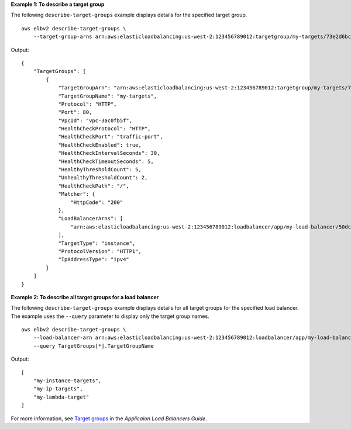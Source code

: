 **Example 1: To describe a target group**

The following ``describe-target-groups`` example displays details for the specified target group. ::

    aws elbv2 describe-target-groups \
        --target-group-arns arn:aws:elasticloadbalancing:us-west-2:123456789012:targetgroup/my-targets/73e2d6bc24d8a067

Output::

    {
        "TargetGroups": [
            {
                "TargetGroupArn": "arn:aws:elasticloadbalancing:us-west-2:123456789012:targetgroup/my-targets/73e2d6bc24d8a067",
                "TargetGroupName": "my-targets",
                "Protocol": "HTTP",
                "Port": 80,
                "VpcId": "vpc-3ac0fb5f",
                "HealthCheckProtocol": "HTTP",
                "HealthCheckPort": "traffic-port",
                "HealthCheckEnabled": true,
                "HealthCheckIntervalSeconds": 30,
                "HealthCheckTimeoutSeconds": 5,
                "HealthyThresholdCount": 5,
                "UnhealthyThresholdCount": 2,
                "HealthCheckPath": "/",
                "Matcher": {
                    "HttpCode": "200"
                },
                "LoadBalancerArns": [
                    "arn:aws:elasticloadbalancing:us-west-2:123456789012:loadbalancer/app/my-load-balancer/50dc6c495c0c9188"
                ],
                "TargetType": "instance",
                "ProtocolVersion": "HTTP1",
                "IpAddressType": "ipv4"
            }
        ]
    }

**Example 2: To describe all target groups for a load balancer**

The following ``describe-target-groups`` example displays details for all target groups for the specified load balancer. The example uses the ``--query`` parameter to display only the target group names. ::

    aws elbv2 describe-target-groups \
        --load-balancer-arn arn:aws:elasticloadbalancing:us-west-2:123456789012:loadbalancer/app/my-load-balancer/50dc6c495c0c9188 \
        --query TargetGroups[*].TargetGroupName

Output::

    [
        "my-instance-targets",
        "my-ip-targets",
        "my-lambda-target"
    ]

For more information, see `Target groups <https://docs.aws.amazon.com/elasticloadbalancing/latest/application/load-balancer-target-groups.html>`__ in the *Applicaion Load Balancers Guide*.
